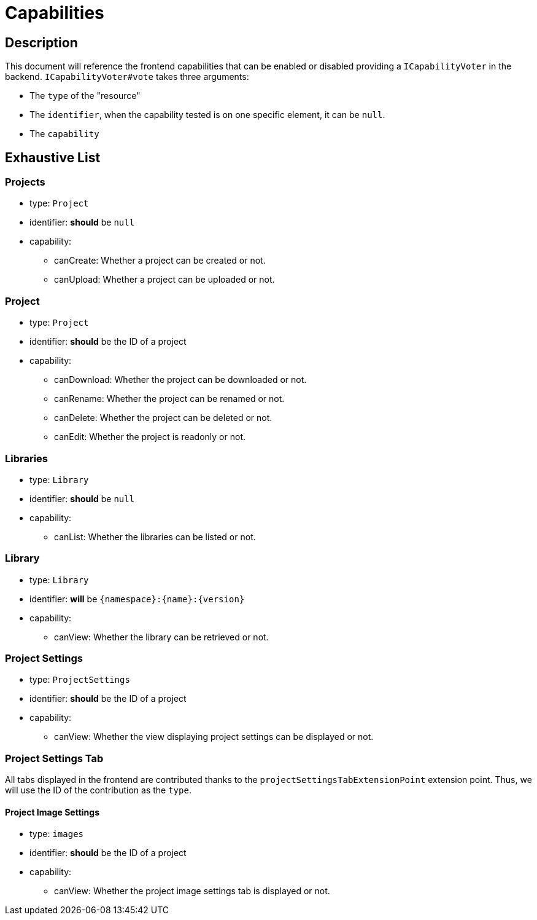 = Capabilities

== Description

This document will reference the frontend capabilities that can be enabled or disabled providing a `ICapabilityVoter` in the backend.
`ICapabilityVoter#vote` takes three arguments:

* The `type` of the "resource"
* The `identifier`, when the capability tested is on one specific element, it can be `null`.
* The `capability`

== Exhaustive List

=== Projects

* type: `Project`
* identifier: *should* be `null`
* capability:
** canCreate: Whether a project can be created or not.
** canUpload: Whether a project can be uploaded or not.

=== Project

* type: `Project`
* identifier: *should* be the ID of a project
* capability:
** canDownload: Whether the project can be downloaded or not.
** canRename: Whether the project can be renamed or not.
** canDelete: Whether the project can be deleted or not.
** canEdit: Whether the project is readonly or not.

=== Libraries

* type: `Library`
* identifier: *should* be `null`
* capability:
** canList: Whether the libraries can be listed or not.

=== Library

* type: `Library`
* identifier: *will* be `{namespace}:{name}:{version}`
* capability:
** canView: Whether the library can be retrieved or not.

=== Project Settings

* type: `ProjectSettings`
* identifier: *should* be the ID of a project
* capability:
** canView: Whether the view displaying project settings can be displayed or not.

=== Project Settings Tab

All tabs displayed in the frontend are contributed thanks to the `projectSettingsTabExtensionPoint` extension point.
Thus, we will use the ID of the contribution as the `type`.

==== Project Image Settings

* type: `images`
* identifier: *should* be the ID of a project
* capability:
** canView: Whether the project image settings tab is displayed or not.
